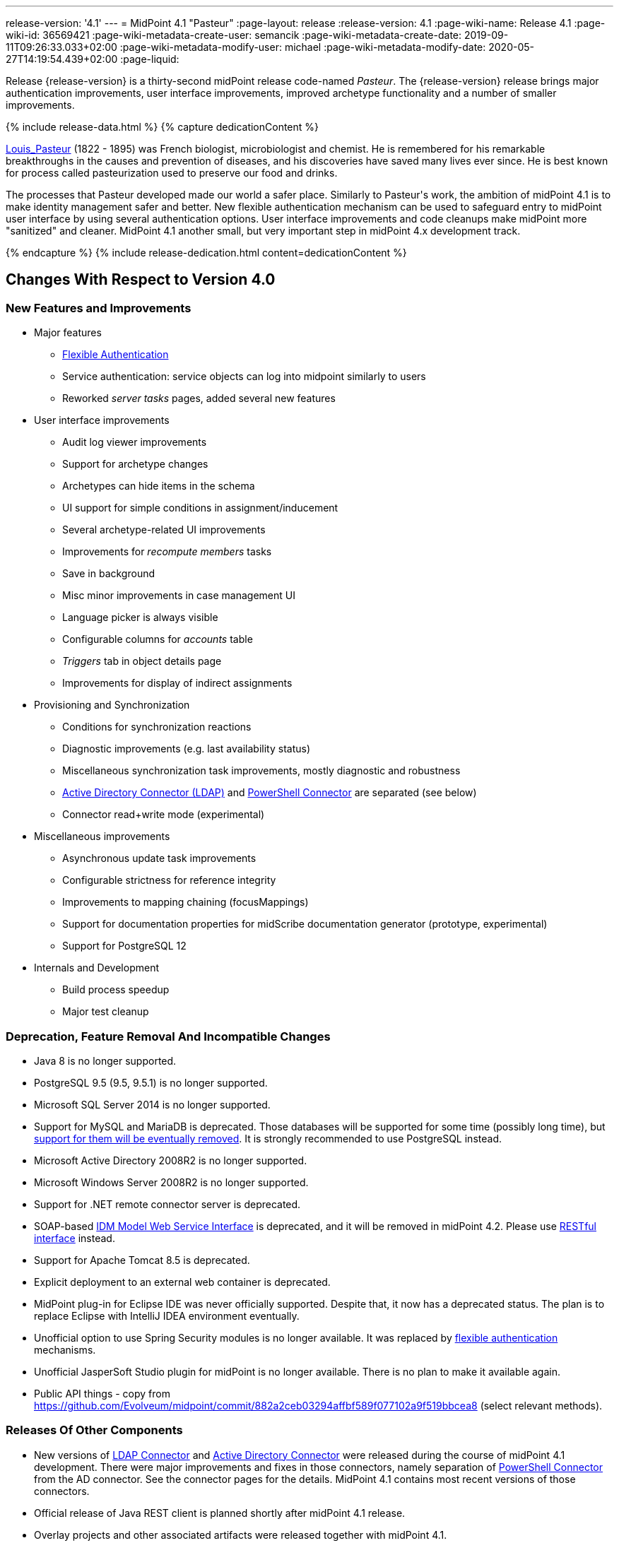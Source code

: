 ---
release-version: '4.1'
---
= MidPoint 4.1 "Pasteur"
:page-layout: release
:release-version: 4.1
:page-wiki-name: Release 4.1
:page-wiki-id: 36569421
:page-wiki-metadata-create-user: semancik
:page-wiki-metadata-create-date: 2019-09-11T09:26:33.033+02:00
:page-wiki-metadata-modify-user: michael
:page-wiki-metadata-modify-date: 2020-05-27T14:19:54.439+02:00
:page-liquid:

Release {release-version} is a thirty-second midPoint release code-named _Pasteur_.
The {release-version} release brings major authentication improvements, user interface improvements, improved archetype functionality and a number of smaller improvements.

++++
{% include release-data.html %}
++++

++++
{% capture dedicationContent %}
<p>
    <a href="https://en.wikipedia.org/wiki/Louis_Pasteur">Louis_Pasteur</a> (1822 - 1895) was French biologist, microbiologist and chemist.
    He is remembered for his remarkable breakthroughs in the causes and prevention of diseases, and his discoveries have saved many lives ever since.
    He is best known for process called pasteurization used to preserve our food and drinks.
</p>
<p>
    The processes that Pasteur developed made our world a safer place.
    Similarly to Pasteur's work, the ambition of midPoint 4.1 is to make identity management safer and better.
    New flexible authentication mechanism can be used to safeguard entry to midPoint user interface by using several authentication options.
    User interface improvements and code cleanups make midPoint more "sanitized" and cleaner.
    MidPoint 4.1 another small, but very important step in midPoint 4.x development track.
</p>
{% endcapture %}
{% include release-dedication.html content=dedicationContent %}
++++

== Changes With Respect to Version 4.0

=== New Features and Improvements

* Major features

** xref:/midpoint/reference/security/authentication/flexible-authentication/[Flexible Authentication]

** Service authentication: service objects can log into midpoint similarly to users

** Reworked _server tasks_  pages, added several new features


* User interface improvements

** Audit log viewer improvements

** Support for archetype changes

** Archetypes can hide items in the schema

** UI support for simple conditions in assignment/inducement

** Several archetype-related UI improvements

** Improvements for _recompute members_  tasks

** Save in background

** Misc minor improvements in case management UI

** Language picker is always visible

** Configurable columns for _accounts_ table

** _Triggers_ tab in object details page

** Improvements for display of indirect assignments


* Provisioning and Synchronization

** Conditions for synchronization reactions

** Diagnostic improvements (e.g. last availability status)

** Miscellaneous synchronization task improvements, mostly diagnostic and robustness

** xref:/connectors/connectors/com.evolveum.polygon.connector.ldap.ad.AdLdapConnector/[Active Directory Connector (LDAP)] and xref:/connectors/connectors/com.evolveum.polygon.connector.powershell.PowerShellConnector/[PowerShell Connector] are separated (see below)

** Connector read+write mode (experimental)


* Miscellaneous improvements

** Asynchronous update task improvements

** Configurable strictness for reference integrity

** Improvements to mapping chaining (focusMappings)

** Support for documentation properties for midScribe documentation generator (prototype, experimental)

** Support for PostgreSQL 12


* Internals and Development

** Build process speedup

** Major test cleanup


=== Deprecation, Feature Removal And Incompatible Changes

* Java 8 is no longer supported.

* PostgreSQL 9.5 (9.5, 9.5.1) is no longer supported.

* Microsoft SQL Server 2014 is no longer supported.

* Support for MySQL and MariaDB is deprecated.
Those databases will be supported for some time (possibly long time), but xref:/midpoint/reference/repository/repository-database-support/[support for them will be eventually removed].
It is strongly recommended to use PostgreSQL instead.

* Microsoft Active Directory 2008R2 is no longer supported.

* Microsoft Windows Server 2008R2 is no longer supported.

* Support for .NET remote connector server is deprecated.

* SOAP-based xref:/midpoint/reference/legacy/soap/[IDM Model Web Service Interface] is deprecated, and it will be removed in midPoint 4.2. Please use xref:/midpoint/reference/interfaces/rest/[RESTful interface] instead.

* Support for Apache Tomcat 8.5 is deprecated.

* Explicit deployment to an external web container is deprecated.

* MidPoint plug-in for Eclipse IDE was never officially supported.
Despite that, it now has a deprecated status.
The plan is to replace Eclipse with IntelliJ IDEA environment eventually.

* Unofficial option to use Spring Security modules is no longer available.
It was replaced by xref:/midpoint/reference/security/authentication/flexible-authentication/[flexible authentication] mechanisms.

* Unofficial JasperSoft Studio plugin for midPoint is no longer available.
There is no plan to make it available again.

* Public API things - copy from link:https://github.com/Evolveum/midpoint/commit/882a2ceb03294affbf589f077102a9f519bbcea8[https://github.com/Evolveum/midpoint/commit/882a2ceb03294affbf589f077102a9f519bbcea8] (select relevant methods).


=== Releases Of Other Components

* New versions of xref:/connectors/connectors/com.evolveum.polygon.connector.ldap.LdapConnector/[LDAP Connector] and xref:/connectors/connectors/com.evolveum.polygon.connector.ldap.ad.AdLdapConnector/[Active Directory Connector] were released during the course of midPoint 4.1 development.
There were major improvements and fixes in those connectors, namely separation of xref:/connectors/connectors/com.evolveum.polygon.connector.powershell.PowerShellConnector/[PowerShell Connector] from the AD connector.
See the connector pages for the details.
MidPoint 4.1 contains most recent versions of those connectors.

* Official release of Java REST client is planned shortly after midPoint 4.1 release.

* Overlay projects and other associated artifacts were released together with midPoint 4.1.


++++
{% include release-quality.html %}
++++

Following list provides summary of limitation of this midPoint release.

* Functionality that is marked as xref:/midpoint/versioning/experimental/[EXPERIMENTAL] is not supported for general use (yet).
Such features are not covered by midPoint support.
They are supported only for those subscribers that funded the development of this feature by the means of xref:/support/subscription-sponsoring/[platform subscription] or for those that explicitly negotiated such support in their support contracts.

* MidPoint comes with bundled xref:/connectors/connectors/com.evolveum.polygon.connector.ldap.LdapConnector/[LDAP Connector]. Support for LDAP connector is included in standard midPoint support service, but there are limitations.
This "bundled" support only includes operations of LDAP connector that 100% compliant with LDAP standards.
Any non-standard functionality is explicitly excluded from the bundled support.
We strongly recommend to explicitly negotiate support for a specific LDAP server in your midPoint support contract.
Otherwise only standard LDAP functionality is covered by the support.
See xref:/connectors/connectors/com.evolveum.polygon.connector.ldap.LdapConnector/[LDAP Connector] page for more details.

* MidPoint comes with bundled xref:/connectors/connectors/com.evolveum.polygon.connector.ldap.ad.AdLdapConnector/[Active Directory Connector (LDAP)]. Support for AD connector is included in standard midPoint support service, but there are limitations.
Only some versions of Active Directory deployments are supported.
Basic AD operations are supported, but advanced operations may not be supported at all.
The connector does not claim to be feature-complete.
See xref:/connectors/connectors/com.evolveum.polygon.connector.ldap.ad.AdLdapConnector/[Active Directory Connector (LDAP)] page for more details.

* MidPoint user interface has flexible (fluid) design and it is able to adapt to various screen sizes, including screen sizes used by some mobile devices.
However, midPoint administration interface is also quite complex and it would be very difficult to correctly support all midPoint functionality on very small screens.
Therefore midPoint often works well on larger mobile devices (tablets) it is very likely to be problematic on small screens (mobile phones).
Even though midPoint may work well on mobile devices, the support for small screens is not included in standard midPoint subscription.
Partial support for small screens (e.g. only for self-service purposes) may be provided, but it has to be explicitly negotiated in a subscription contract.

* There are several add-ons and extensions for midPoint that are not explicitly distributed with midPoint.
This includes Java client library, various samples, scripts, connectors and other non-bundled items.
Support for these non-bundled items is limited.
Generally speaking those non-bundled items are supported only for platform subscribers and those that explicitly negotiated the support in their contract.
For other cases there is only community support available.
For those that are interested in official support for IDE add-ons there is a possibility to use xref:/support/subscription-sponsoring/[subscription] to help us develop midPoint studio (bug:MID-4701[]).

* MidPoint contains a basic case management user interface.
This part of midPoint user interface is not finished.
The only supported part of this user interface is the part that is used to process requests and approvals.
Other parts of case management user interface are considered to be experimental, especially the parts dealing with manual provisioning cases.

* Multi-node task distribution had a limited amount of testing, due to inherent complexity of the feature.
It is likely that there may be problems using this feature.
We recommend not to use this feature unless it is absolutely necessary.

This list is just an overview and it may not be complete.
Please see the documentation regarding detailed limitations of individual features.



== Platforms

MidPoint is known to work well in the following deployment environment.
The following list is list of *tested* platforms, i.e. platforms that midPoint team or reliable partners personally tested with this release.
The version numbers in parentheses are the actual version numbers used for the tests.

It is very likely that midPoint will also work in similar environments.
But only the versions specified below are supported as part of midPoint subscription and support programs - unless a different version is explicitly agreed in the contract.

Support for some platforms is marked as "deprecated".
Support for such deprecated versions can be removed in any midPoint release.
Please migrate from deprecated platforms as soon as possible.


=== Java

* OpenJDK 11 (11.0.6).
This is a *recommended* platform.

OpenJDK 11 is a recommended Java platform to run midPoint.

Support for Oracle builds of JDK is provided only for the period in which Oracle provides public support (free updates) for their builds.
As far as we are aware, free updates for Oracle JDK 11 are no longer available.
Which means that Oracle JDK 11 is not supported for MidPoint anymore.
MidPoint is an open source project, and as such it relies on open source components.
We cannot provide support for platform that do not have public updates as we would not have access to those updates and therefore we cannot reproduce and fix issues.
Use of open source OpenJDK builds with public support is recommended instead of proprietary builds.


=== Web Containers

MidPoint is bundled with an embedded web container.
This is the default and recommended deployment option.
See xref:/midpoint/reference/deployment/stand-alone-deployment/[Stand-Alone Deployment] for more details.

Apache Tomcat is supported as the only web container for midPoint.
Support for no other web container is planned.
Following Apache Tomcat versions are supported:

* Apache Tomcat 8.5 (8.5.31) - DEPRECATED

* Apache Tomcat 9.0 (9.0.24)

Apache Tomcat 8.0.x is no longer supported as its support life is over (EOL).


=== Databases

MidPoint supports several databases.
However, performance characteristics and even some implementation details can change from database to database.
Since midPoint 4.0, *PostgreSQL is the recommended database* for midPoint deployments.

* H2 (embedded).
Supported only in embedded mode.
Not supported for production deployments.
Only the version specifically bundled with midPoint is supported. +
H2 is intended only for development, demo and similar use cases.
It is *not* supported for any production use.
Also, upgrade of deployments based on H2 database are not supported.

* PostgreSQL 12, 11 and 10.* PostgreSQL 12 is strongly recommended* option.

* MariaDB (10.0.28) - DEPRECATED

* MySQL 5.7 (5.7) - DEPRECATED

* Oracle 12c

* Microsoft SQL Server 2016 SP1

Our strategy is to officially support the latest stable version of PostgreSQL database (to the practically possible extent).
PostgreSQL database is the only database with clear long-term support plan in midPoint.
We make no commitments for future support of any other database engines.
See xref:/midpoint/reference/repository/repository-database-support/[Repository Database Support] page for the details.

Only a direct connection from midPoint to the database engine is supported.
Database and/or SQL proxies, database load balancers or any other devices (e.g. firewalls) that alter the communication are not supported.


=== Supported Browsers

* Firefox (any recent version)

* Safari (any recent version)

* Chrome (any recent version)

* Opera (any recent version)

Recent version of browser as mentioned above means any stable stock version of the browser released in the last two years.
We formally support only stock, non-customized versions of the browsers without any extensions or other add-ons.
According to the experience most extensions should work fine with midPoint.
However, it is not possible to test midPoint with all of them and support all of them.
Therefore, if you chose to use extensions or customize the browser in any non-standard way you are doing that on your own risk.
We reserve the right not to support customized web browsers.

Microsoft Internet Explorer compatibility mode is *not* supported.


== Important Bundled Components

[%autowidth]
|===
| Component | Version | Description

| Tomcat
| 9.0.24
| Web container


| ConnId
| 1.5.0.10
| ConnId Connector Framework


| LDAP connector bundle
| 3.0
| LDAP, Active Directory and eDirectory connector


| CSV connector
| 2.4
| Connector for CSV files


| DatabaseTable connector
| 1.4.3.0
| Connector for simple database tables

|===


++++
{% include release-download.html %}
++++



== Upgrade

MidPoint is software that is designed for easy upgradeability.
We do our best to maintain strong backward compatibility of midPoint data model, configuration and system behavior.
However, midPoint is also very flexible and comprehensive software system with a very rich data model.
It is not humanly possible to test all the potential upgrade paths and scenarios.
Also some changes in midPoint behavior are inevitable to maintain midPoint development pace.
Therefore we can assure reliable midPoint upgrades only for link:https://evolveum.com/services/[midPoint subscribers]. This section provides overall overview of the changes and upgrade procedures.
Although we try to our best it is not possible to foresee all possible uses of midPoint.
Therefore the information provided in this section are for information purposes only without any guarantees of completeness.
In case of any doubts about upgrade or behavior changes please use services associated with link:https://evolveum.com/services/[midPoint subscription] or purchase link:https://evolveum.com/services/professional-services/[professional services].


=== Upgrade From MidPoint 4.0.x

MidPoint 4.1 data model is backwards compatible with previous midPoint versions.
Database schema was not changed in midPoint 4.1. Therefore the usual database schema upgrade procedure is not needed.
All that is needed is to replace midPoint 4.0 binaries with binaries from midPoint 4.1 distribution.
However, there are some notable changes in midPoint components, configuration and behavior:

* Version numbers of some bundled connectors have changed.
Therefore connector references from the resource definitions that are using the bundled connectors need to be updated.

* Archetypes were applied to server tasks.
Archetype definitions will be imported automatically from initial objects.
However, existing tasks will not be re-imported and therefore these archetypes will not be applied to tasks.
Archetypes need to be applied to existing tasks manually.
Archetypes do not affect core functionality of the task, therefore the tasks should still work even without the archetypes.
However, archetypes are needed to utilize midPoint GUI to its full potential, therefore applying archetypes to tasks is strongly recommended.

* Although the database schema was not changed, a minor change occurred by introducing the "incomplete" flag.
You need to reindex objects that contain data that are not returned from search by default (such as `jpegPhoto`). It is not strictly necessary, but reindex operation is recommended to fix several issues that were present in midPoint 4.0.


=== Upgrade From MidPoint 3.9.x Or Older

Upgrade from midPoint 3.9.x or older is not supported directly.
Please upgrade to midPoint 4.0.x first.


=== Changes In Initial Objects Since 4.0

MidPoint has a built-in set of "initial objects" that it will automatically create in the database if they are not present.
This includes vital objects for the system to be configured (e.g. role `superuser` and user `administrator`). These objects may change in some midPoint releases.
But to be conservative and to avoid configuration overwrite midPoint does not overwrite existing objects when they are already in the database.
This may result in upgrade problems if the existing object contains configuration that is no longer supported in a new version.
Therefore the following list contains a summary of changes to the initial objects in this midPoint release.
The complete new set of initial objects is in the `config/initial-objects` directory in both the source and binary distributions.
Although any problems caused by the change in initial objects is unlikely to occur, the implementors are advised to review the following list and assess the impact on case-by-case basis:

* `000-system-configuration.xml`: Updated dashboard links, changes related to archetyped tasks, predefined tracing configurations.

* `040-role-enduser.xml`: End user authorization fix.

* `110-report-user-list.xml`: Using report.resolveLinkRefs() instead of using shadow search.

* `1*-report-certification-*.xml`: Fixed certification report fatal error.

* `5*-archetype-task-*.xml`: Task archetypes (new files)


=== Bundled connector changes since 4.0

* LDAP and AD connectors were upgraded to the latest available version 3.0. This is a major connector release and it brings some non-compatible changes. +


** Powershell scripting is no longer a part of AD connector.
Use of Powershell is still possible by combining AD connector and Powershell connector.
See xref:/connectors/connectors/com.evolveum.polygon.connector.ldap.ad.AdLdapConnector/[Active Directory connector] page for details.

** Configuration property `baseContextsToSynchronize` was renamed to `baseContextToSynchronize`.



* CSV connector was upgraded to the latest version.


=== Behavior Changes Since 4.0

* Property `publicHttpUrlPattern` is used in xref:/midpoint/reference/concepts/system-configuration-object/[System Configuration Object] to create links in notifications.
Property `defaultHostname` was used for this purpose before.

* Changes in mapping evaluation (bug:MID-5953[], bug:MID-6040[]).

* Change in Users in Midpoint report.
Re-import of report definition is needed (bug:MID-5908[]).

* Following expression variables are still deprecated: `user`, `account`, `shadow`. These variables will be removed soon.
Please change your script to use `focus` and `projection` variables instead.

* Property `subtype` is still deprecated.
It will be removed soon.
Please change your configuration to use archetypes instead.


=== Public Interface Changes Since 4.0

* Prism API was changes in several places.
However, this is not yet stable public interface therefore the changes are not tracked in details.

* There were changes to the xref:/midpoint/reference/interfaces/model-java/[IDM Model Interface] (Java).
Please see source code history for details.

* xref:/midpoint/reference/legacy/soap/[IDM Model Web Service Interface] (SOAP) is deprecated.
SOAP will be removed soon.


=== Important Internal Changes Since 4.0

These changes should not influence people that use midPoint "as is".
These changes should also not influence the XML/JSON/YAML-based customizations or scripting expressions that rely just on the provided library classes.
These changes will influence midPoint forks and deployments that are heavily customized using the Java components.

* There were changes in internal code structure, most notably changes in Prism and GUI.
Heavy customizations of midPoint 4.0.x may break in midPoint 4.1.


++++
{% include release-issues.html %}
++++

Some of the known issues are listed below:

* There is a support to set up storage of credentials in either encrypted or hashed form.
There is also unsupported and undocumented option to turn off credential storage.
This option partially works, but there may be side effects and interactions.
This option is not fully supported yet.
Do not use it or use it only at your own risk.
It is not included in any midPoint support agreement.

* Native attribute with the name of 'id' cannot be currently used in midPoint (bug:MID-3872[]). If the attribute name in the resource cannot be changed then the workaround is to force the use of legacy schema.
In that case midPoint will use the legacy ConnId attribute names (icfs:name and icfs:uid).